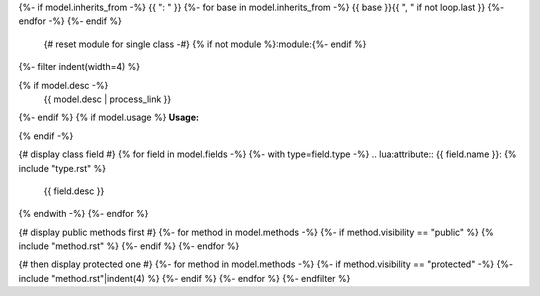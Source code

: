 .. lua:class:: {{ model.name }}
{%- if model.inherits_from -%}
{{ ": " }}
{%- for base in model.inherits_from -%}
{{ base }}{{ ", " if not loop.last }}
{%- endfor -%}
{%- endif %}
    {# reset module for single class -#}
    {% if not module %}:module:{%- endif %}
{%- filter indent(width=4) %}


{% if model.desc -%}
    {{ model.desc | process_link }}
{%- endif %}
{% if model.usage %}
**Usage:**

.. code-block:: lua
    :linenos:

    {{ model.usage|indent(4) }}
{% endif -%}

{# display class field #}
{% for field in model.fields -%}
{%- with type=field.type -%}
.. lua:attribute:: {{ field.name }}: {% include "type.rst" %}

    {{ field.desc }}

{% endwith -%}
{%- endfor %}

{# display public methods first #}
{%- for method in model.methods -%}
{%- if method.visibility == "public" %}
{% include "method.rst" %}
{%- endif %}
{%- endfor %}

{# then display protected one #}
{%- for method in model.methods -%}
{%- if method.visibility == "protected" -%}
{%- include "method.rst"|indent(4) %}
{%- endif %}
{%- endfor %}
{%- endfilter %}
